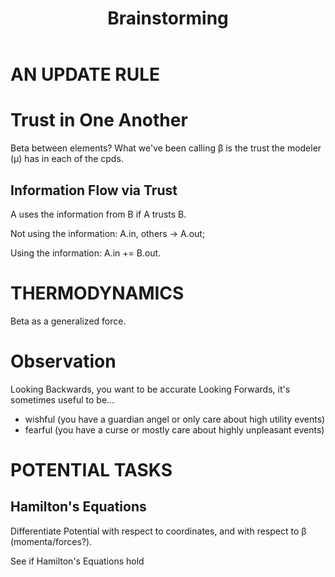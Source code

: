 #+TITLE: Brainstorming


* AN UPDATE RULE
* Trust in One Another
Beta between elements?
What we've been calling \beta is the trust the modeler (\mu) has in each of the cpds.

** Information Flow via Trust
A uses the information from B if A trusts B.

Not using the information:
  A.in, others -> A.out;

Using the information: A.in += B.out.

* THERMODYNAMICS
Beta as a generalized force.


* Observation
Looking Backwards, you want to be accurate
Looking Forwards, it's sometimes useful to be...

 - wishful (you have a guardian angel or only care about high utility events)
 - fearful (you have a curse or mostly care about highly unpleasant events)




* POTENTIAL TASKS

** Hamilton's Equations
Differentiate Potential with respect to coordinates, and with respect to \beta (momenta/forces?).

See if Hamilton's Equations hold
